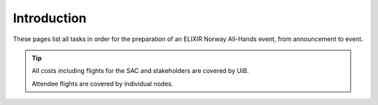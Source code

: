 Introduction
=======================================================

These pages list all tasks in order for the preparation of an ELIXIR Norway All-Hands event, from announcement to event.

.. tip::
    All costs including flights for the SAC and stakeholders are covered by UiB.

    Attendee flights are covered by individual nodes.